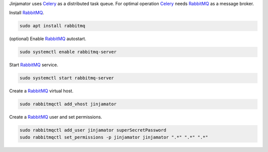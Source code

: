 Jinjamator uses `Celery <http://www.celeryproject.org/>`_ as a distributed task queue. 
For optimal operation Celery_ needs `RabbitMQ <https://www.rabbitmq.com/>`_ as a message broker. 

Install RabbitMQ_.

.. code:: shell

    sudo apt install rabbitmq

(optional) Enable RabbitMQ_ autostart.

.. code:: shell

    sudo systemctl enable rabbitmq-server

Start RabbitMQ_ service.

.. code:: shell

    sudo systemctl start rabbitmq-server

Create a RabbitMQ_ virtual host.

.. code:: shell

    sudo rabbitmqctl add_vhost jinjamator


Create a RabbitMQ_ user and set permissions.

.. code:: shell

    sudo rabbitmqctl add_user jinjamator superSecretPassword
    sudo rabbitmqctl set_permissions -p jinjamator jinjamator ".*" ".*" ".*"



